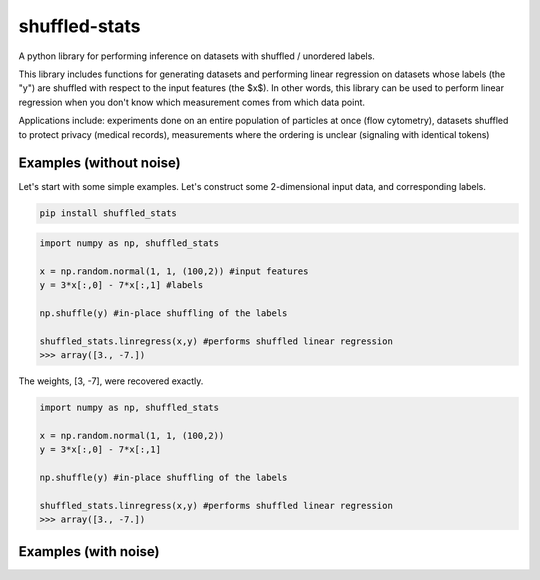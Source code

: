 shuffled-stats
===========
A python library for performing inference on datasets with shuffled / unordered labels. 

This library includes functions for generating datasets and performing linear regression on datasets whose labels (the "y") are shuffled with respect to the input features (the $x$). In other words, this library can be used to perform linear regression when you don't know which measurement comes from which data point.

Applications include: experiments done on an entire population of particles at once (flow cytometry), datasets shuffled to protect privacy (medical records), measurements where the ordering is unclear (signaling with identical tokens)

Examples (without noise)
-------
Let's start with some simple examples. Let's construct some 2-dimensional input data, and corresponding labels.

.. code-block:: 

	pip install shuffled_stats


.. code-block:: python

	import numpy as np, shuffled_stats

	x = np.random.normal(1, 1, (100,2)) #input features
	y = 3*x[:,0] - 7*x[:,1] #labels

	np.shuffle(y) #in-place shuffling of the labels

	shuffled_stats.linregress(x,y) #performs shuffled linear regression
	>>> array([3., -7.])


The weights, [3, -7], were recovered exactly. 


.. code-block:: python

	import numpy as np, shuffled_stats

	x = np.random.normal(1, 1, (100,2))
	y = 3*x[:,0] - 7*x[:,1]

	np.shuffle(y) #in-place shuffling of the labels

	shuffled_stats.linregress(x,y) #performs shuffled linear regression
	>>> array([3., -7.])


Examples (with noise)
-------

